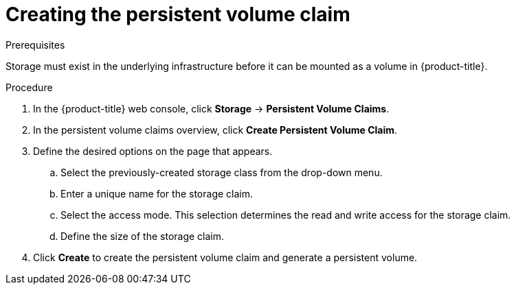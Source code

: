 // Module included in the following assemblies:
//
// * storage/persistent_storage-aws.adoc

:_mod-docs-content-type: PROCEDURE
[id="creating-volume-claim_{context}"]
= Creating the persistent volume claim

.Prerequisites

Storage must exist in the underlying infrastructure before it can be mounted as
a volume in {product-title}.

.Procedure

. In the {product-title} web console, click *Storage* -> *Persistent Volume Claims*.

. In the persistent volume claims overview, click *Create Persistent Volume Claim*.

. Define the desired options on the page that appears.

.. Select the previously-created storage class from the drop-down menu.

.. Enter a unique name for the storage claim.

.. Select the access mode. This selection determines the read and write access for the storage claim.

.. Define the size of the storage claim.

. Click *Create* to create the persistent volume claim and generate a persistent
volume.